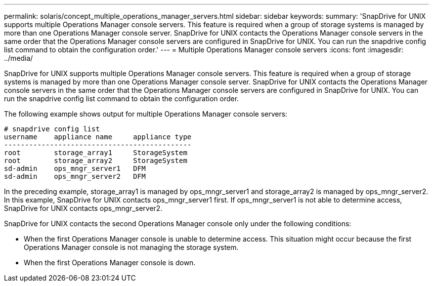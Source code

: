 ---
permalink: solaris/concept_multiple_operations_manager_servers.html
sidebar: sidebar
keywords: 
summary: 'SnapDrive for UNIX supports multiple Operations Manager console servers. This feature is required when a group of storage systems is managed by more than one Operations Manager console server. SnapDrive for UNIX contacts the Operations Manager console servers in the same order that the Operations Manager console servers are configured in SnapDrive for UNIX. You can run the snapdrive config list command to obtain the configuration order.'
---
= Multiple Operations Manager console servers
:icons: font
:imagesdir: ../media/

[.lead]
SnapDrive for UNIX supports multiple Operations Manager console servers. This feature is required when a group of storage systems is managed by more than one Operations Manager console server. SnapDrive for UNIX contacts the Operations Manager console servers in the same order that the Operations Manager console servers are configured in SnapDrive for UNIX. You can run the snapdrive config list command to obtain the configuration order.

The following example shows output for multiple Operations Manager console servers:

----
# snapdrive config list
username    appliance name     appliance type
---------------------------------------------
root        storage_array1     StorageSystem
root        storage_array2     StorageSystem
sd-admin    ops_mngr_server1   DFM
sd-admin    ops_mngr_server2   DFM
----

In the preceding example, storage_array1 is managed by ops_mngr_server1 and storage_array2 is managed by ops_mngr_server2. In this example, SnapDrive for UNIX contacts ops_mngr_server1 first. If ops_mngr_server1 is not able to determine access, SnapDrive for UNIX contacts ops_mngr_server2.

SnapDrive for UNIX contacts the second Operations Manager console only under the following conditions:

* When the first Operations Manager console is unable to determine access. This situation might occur because the first Operations Manager console is not managing the storage system.
* When the first Operations Manager console is down.

